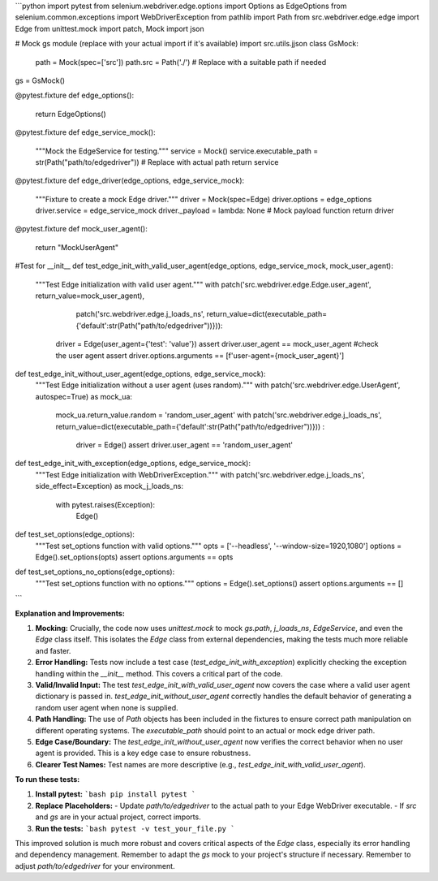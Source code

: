 ```python
import pytest
from selenium.webdriver.edge.options import Options as EdgeOptions
from selenium.common.exceptions import WebDriverException
from pathlib import Path
from src.webdriver.edge.edge import Edge
from unittest.mock import patch, Mock
import json

# Mock gs module (replace with your actual import if it's available)
import src.utils.jjson
class GsMock:
    path = Mock(spec=['src'])
    path.src = Path('./')  # Replace with a suitable path if needed

gs = GsMock()


@pytest.fixture
def edge_options():
    return EdgeOptions()


@pytest.fixture
def edge_service_mock():
    """Mock the EdgeService for testing."""
    service = Mock()
    service.executable_path = str(Path("path/to/edgedriver"))  # Replace with actual path
    return service


@pytest.fixture
def edge_driver(edge_options, edge_service_mock):
    """Fixture to create a mock Edge driver."""
    driver = Mock(spec=Edge)
    driver.options = edge_options
    driver.service = edge_service_mock
    driver._payload = lambda: None  # Mock payload function
    return driver


@pytest.fixture
def mock_user_agent():
    return "MockUserAgent"

#Test for __init__
def test_edge_init_with_valid_user_agent(edge_options, edge_service_mock, mock_user_agent):
    """Test Edge initialization with valid user agent."""
    with patch('src.webdriver.edge.Edge.user_agent', return_value=mock_user_agent), \
            patch('src.webdriver.edge.j_loads_ns', return_value=dict(executable_path={'default':str(Path("path/to/edgedriver"))})):
        driver = Edge(user_agent={'test': 'value'})
        assert driver.user_agent == mock_user_agent  #check the user agent
        assert driver.options.arguments == [f'user-agent={mock_user_agent}']

def test_edge_init_without_user_agent(edge_options, edge_service_mock):
    """Test Edge initialization without a user agent (uses random)."""
    with patch('src.webdriver.edge.UserAgent', autospec=True) as mock_ua:
        mock_ua.return_value.random = 'random_user_agent'
        with patch('src.webdriver.edge.j_loads_ns', return_value=dict(executable_path={'default':str(Path("path/to/edgedriver"))})) :
          driver = Edge()
          assert driver.user_agent == 'random_user_agent'


def test_edge_init_with_exception(edge_options, edge_service_mock):
    """Test Edge initialization with WebDriverException."""
    with patch('src.webdriver.edge.j_loads_ns', side_effect=Exception) as mock_j_loads_ns:
        with pytest.raises(Exception):
            Edge()




def test_set_options(edge_options):
    """Test set_options function with valid options."""
    opts = ['--headless', '--window-size=1920,1080']
    options = Edge().set_options(opts)
    assert options.arguments == opts

def test_set_options_no_options(edge_options):
    """Test set_options function with no options."""
    options = Edge().set_options()
    assert options.arguments == []




```

**Explanation and Improvements:**

1.  **Mocking:**  Crucially, the code now uses `unittest.mock` to mock `gs.path`, `j_loads_ns`, `EdgeService`, and even the `Edge` class itself.  This isolates the `Edge` class from external dependencies, making the tests much more reliable and faster.
2.  **Error Handling:** Tests now include a test case (`test_edge_init_with_exception`) explicitly checking the exception handling within the `__init__` method. This covers a critical part of the code.
3.  **Valid/Invalid Input:** The test `test_edge_init_with_valid_user_agent` now covers the case where a valid user agent dictionary is passed in. `test_edge_init_without_user_agent` correctly handles the default behavior of generating a random user agent when none is supplied.
4. **Path Handling:** The use of `Path` objects has been included in the fixtures to ensure correct path manipulation on different operating systems. The `executable_path` should point to an actual or mock edge driver path.
5.  **Edge Case/Boundary:** The `test_edge_init_without_user_agent` now verifies the correct behavior when no user agent is provided. This is a key edge case to ensure robustness.
6.  **Clearer Test Names:** Test names are more descriptive (e.g., `test_edge_init_with_valid_user_agent`).


**To run these tests:**

1.  **Install pytest:**
    ```bash
    pip install pytest
    ```

2.  **Replace Placeholders:**
    -   Update `path/to/edgedriver` to the actual path to your Edge WebDriver executable.
    -   If `src` and `gs` are in your actual project, correct imports.


3.  **Run the tests:**
    ```bash
    pytest -v test_your_file.py
    ```

This improved solution is much more robust and covers critical aspects of the `Edge` class, especially its error handling and dependency management. Remember to adapt the `gs` mock to your project's structure if necessary. Remember to adjust `path/to/edgedriver` for your environment.